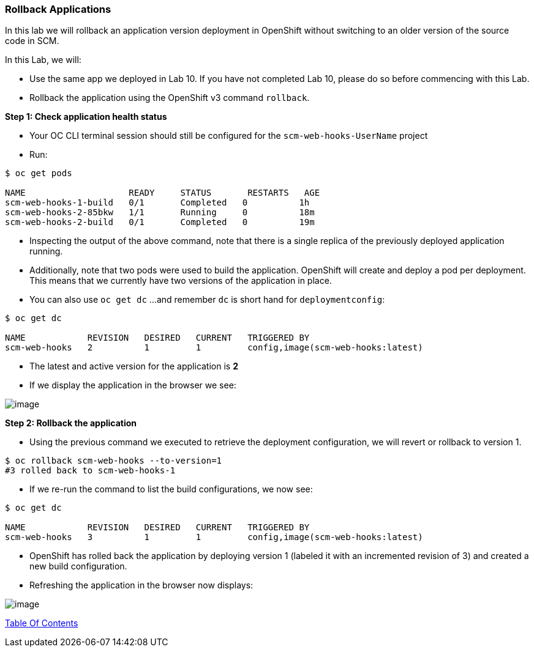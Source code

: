 [[rollback-applications]]
Rollback Applications
~~~~~~~~~~~~~~~~~~~~~

In this lab we will rollback an application version deployment in OpenShift without switching to an older version of the source code in SCM.

In this Lab, we will:

* Use the same app we deployed in Lab 10. If you have not completed Lab 10, please
do so before commencing with this Lab.
* Rollback the application using the OpenShift v3 command `rollback`.

*Step 1: Check application health status*

* Your OC CLI terminal session should still be configured for the `scm-web-hooks-UserName` project 
* Run:

....
$ oc get pods

NAME                    READY     STATUS       RESTARTS   AGE
scm-web-hooks-1-build   0/1       Completed   0          1h
scm-web-hooks-2-85bkw   1/1       Running     0          18m
scm-web-hooks-2-build   0/1       Completed   0          19m
....

* Inspecting the output of the above command, note that there is a
single replica of the previously deployed application running.
* Additionally, note that two pods were used to build the
application. OpenShift will create and deploy a pod per
deployment. This means that we currently have two versions of the
application in place.
* You can also use `oc get dc`  ...and remember `dc` is short hand for `deploymentconfig`:

....
$ oc get dc

NAME            REVISION   DESIRED   CURRENT   TRIGGERED BY
scm-web-hooks   2          1         1         config,image(scm-web-hooks:latest)
....

* The latest and active version for the application is *2*
* If we display the application in the browser we see:

image:images/blue_whiteCenter_app.png[image]

*Step 2: Rollback the application*

* Using the previous command we executed to retrieve the deployment
configuration, we will revert or rollback to version 1.

....
$ oc rollback scm-web-hooks --to-version=1
#3 rolled back to scm-web-hooks-1
....

* If we re-run the command to list the build configurations, we now see:

....
$ oc get dc

NAME            REVISION   DESIRED   CURRENT   TRIGGERED BY
scm-web-hooks   3          1         1         config,image(scm-web-hooks:latest)
....

* OpenShift has rolled back the application by deploying version 1 (labeled it with an incremented revision of 3) and created
a new build configuration.
* Refreshing the application in the browser now displays:

image:images/blue_app.jpg[image]

link:0_toc.adoc[Table Of Contents]
